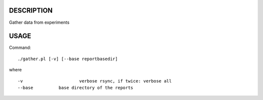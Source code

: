 DESCRIPTION
===========

Gather data from experiments

USAGE
=====
Command::

	./gather.pl [-v] [--base reportbasedir]

where ::

	-v			verbose rsync, if twice: verbose all
	--base		base directory of the reports


